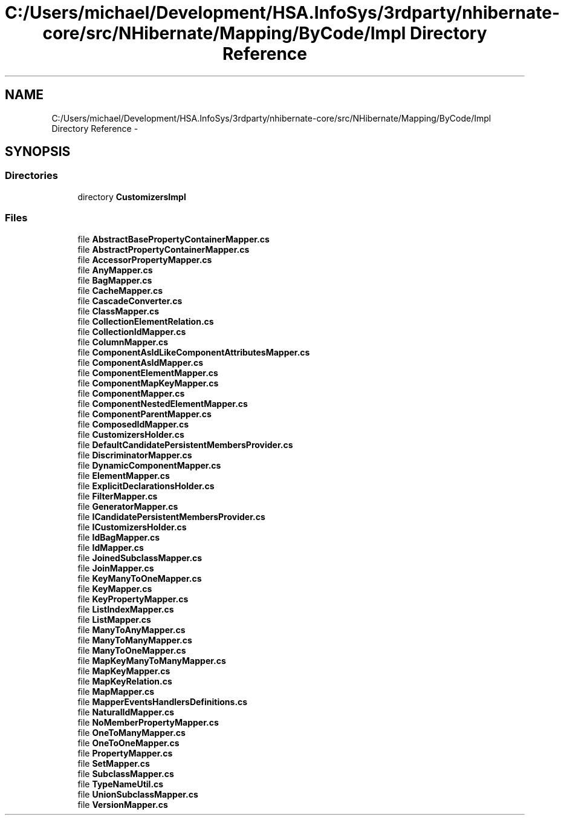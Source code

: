 .TH "C:/Users/michael/Development/HSA.InfoSys/3rdparty/nhibernate-core/src/NHibernate/Mapping/ByCode/Impl Directory Reference" 3 "Fri Jul 5 2013" "Version 1.0" "HSA.InfoSys" \" -*- nroff -*-
.ad l
.nh
.SH NAME
C:/Users/michael/Development/HSA.InfoSys/3rdparty/nhibernate-core/src/NHibernate/Mapping/ByCode/Impl Directory Reference \- 
.SH SYNOPSIS
.br
.PP
.SS "Directories"

.in +1c
.ti -1c
.RI "directory \fBCustomizersImpl\fP"
.br
.in -1c
.SS "Files"

.in +1c
.ti -1c
.RI "file \fBAbstractBasePropertyContainerMapper\&.cs\fP"
.br
.ti -1c
.RI "file \fBAbstractPropertyContainerMapper\&.cs\fP"
.br
.ti -1c
.RI "file \fBAccessorPropertyMapper\&.cs\fP"
.br
.ti -1c
.RI "file \fBAnyMapper\&.cs\fP"
.br
.ti -1c
.RI "file \fBBagMapper\&.cs\fP"
.br
.ti -1c
.RI "file \fBCacheMapper\&.cs\fP"
.br
.ti -1c
.RI "file \fBCascadeConverter\&.cs\fP"
.br
.ti -1c
.RI "file \fBClassMapper\&.cs\fP"
.br
.ti -1c
.RI "file \fBCollectionElementRelation\&.cs\fP"
.br
.ti -1c
.RI "file \fBCollectionIdMapper\&.cs\fP"
.br
.ti -1c
.RI "file \fBColumnMapper\&.cs\fP"
.br
.ti -1c
.RI "file \fBComponentAsIdLikeComponentAttributesMapper\&.cs\fP"
.br
.ti -1c
.RI "file \fBComponentAsIdMapper\&.cs\fP"
.br
.ti -1c
.RI "file \fBComponentElementMapper\&.cs\fP"
.br
.ti -1c
.RI "file \fBComponentMapKeyMapper\&.cs\fP"
.br
.ti -1c
.RI "file \fBComponentMapper\&.cs\fP"
.br
.ti -1c
.RI "file \fBComponentNestedElementMapper\&.cs\fP"
.br
.ti -1c
.RI "file \fBComponentParentMapper\&.cs\fP"
.br
.ti -1c
.RI "file \fBComposedIdMapper\&.cs\fP"
.br
.ti -1c
.RI "file \fBCustomizersHolder\&.cs\fP"
.br
.ti -1c
.RI "file \fBDefaultCandidatePersistentMembersProvider\&.cs\fP"
.br
.ti -1c
.RI "file \fBDiscriminatorMapper\&.cs\fP"
.br
.ti -1c
.RI "file \fBDynamicComponentMapper\&.cs\fP"
.br
.ti -1c
.RI "file \fBElementMapper\&.cs\fP"
.br
.ti -1c
.RI "file \fBExplicitDeclarationsHolder\&.cs\fP"
.br
.ti -1c
.RI "file \fBFilterMapper\&.cs\fP"
.br
.ti -1c
.RI "file \fBGeneratorMapper\&.cs\fP"
.br
.ti -1c
.RI "file \fBICandidatePersistentMembersProvider\&.cs\fP"
.br
.ti -1c
.RI "file \fBICustomizersHolder\&.cs\fP"
.br
.ti -1c
.RI "file \fBIdBagMapper\&.cs\fP"
.br
.ti -1c
.RI "file \fBIdMapper\&.cs\fP"
.br
.ti -1c
.RI "file \fBJoinedSubclassMapper\&.cs\fP"
.br
.ti -1c
.RI "file \fBJoinMapper\&.cs\fP"
.br
.ti -1c
.RI "file \fBKeyManyToOneMapper\&.cs\fP"
.br
.ti -1c
.RI "file \fBKeyMapper\&.cs\fP"
.br
.ti -1c
.RI "file \fBKeyPropertyMapper\&.cs\fP"
.br
.ti -1c
.RI "file \fBListIndexMapper\&.cs\fP"
.br
.ti -1c
.RI "file \fBListMapper\&.cs\fP"
.br
.ti -1c
.RI "file \fBManyToAnyMapper\&.cs\fP"
.br
.ti -1c
.RI "file \fBManyToManyMapper\&.cs\fP"
.br
.ti -1c
.RI "file \fBManyToOneMapper\&.cs\fP"
.br
.ti -1c
.RI "file \fBMapKeyManyToManyMapper\&.cs\fP"
.br
.ti -1c
.RI "file \fBMapKeyMapper\&.cs\fP"
.br
.ti -1c
.RI "file \fBMapKeyRelation\&.cs\fP"
.br
.ti -1c
.RI "file \fBMapMapper\&.cs\fP"
.br
.ti -1c
.RI "file \fBMapperEventsHandlersDefinitions\&.cs\fP"
.br
.ti -1c
.RI "file \fBNaturalIdMapper\&.cs\fP"
.br
.ti -1c
.RI "file \fBNoMemberPropertyMapper\&.cs\fP"
.br
.ti -1c
.RI "file \fBOneToManyMapper\&.cs\fP"
.br
.ti -1c
.RI "file \fBOneToOneMapper\&.cs\fP"
.br
.ti -1c
.RI "file \fBPropertyMapper\&.cs\fP"
.br
.ti -1c
.RI "file \fBSetMapper\&.cs\fP"
.br
.ti -1c
.RI "file \fBSubclassMapper\&.cs\fP"
.br
.ti -1c
.RI "file \fBTypeNameUtil\&.cs\fP"
.br
.ti -1c
.RI "file \fBUnionSubclassMapper\&.cs\fP"
.br
.ti -1c
.RI "file \fBVersionMapper\&.cs\fP"
.br
.in -1c
